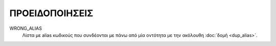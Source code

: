 
ΠΡΟΕΙΔΟΠΟΙΗΣΕΙΣ
===============

WRONG_ALIAS
     Λίστα με alias κωδικούς που συνδέονται με πάνω από μία οντότητα με την ακόλουθη :doc:`δομή <dup_alias>`.
